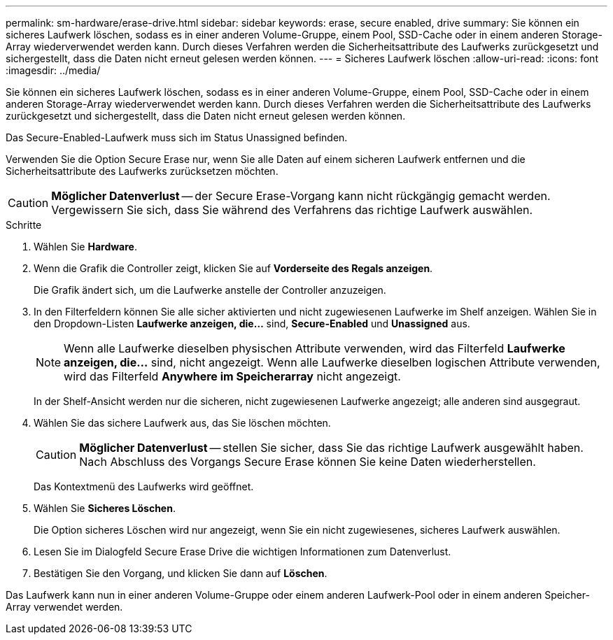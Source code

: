 ---
permalink: sm-hardware/erase-drive.html 
sidebar: sidebar 
keywords: erase, secure enabled, drive 
summary: Sie können ein sicheres Laufwerk löschen, sodass es in einer anderen Volume-Gruppe, einem Pool, SSD-Cache oder in einem anderen Storage-Array wiederverwendet werden kann. Durch dieses Verfahren werden die Sicherheitsattribute des Laufwerks zurückgesetzt und sichergestellt, dass die Daten nicht erneut gelesen werden können. 
---
= Sicheres Laufwerk löschen
:allow-uri-read: 
:icons: font
:imagesdir: ../media/


[role="lead"]
Sie können ein sicheres Laufwerk löschen, sodass es in einer anderen Volume-Gruppe, einem Pool, SSD-Cache oder in einem anderen Storage-Array wiederverwendet werden kann. Durch dieses Verfahren werden die Sicherheitsattribute des Laufwerks zurückgesetzt und sichergestellt, dass die Daten nicht erneut gelesen werden können.

Das Secure-Enabled-Laufwerk muss sich im Status Unassigned befinden.

Verwenden Sie die Option Secure Erase nur, wenn Sie alle Daten auf einem sicheren Laufwerk entfernen und die Sicherheitsattribute des Laufwerks zurücksetzen möchten.

[CAUTION]
====
*Möglicher Datenverlust* -- der Secure Erase-Vorgang kann nicht rückgängig gemacht werden. Vergewissern Sie sich, dass Sie während des Verfahrens das richtige Laufwerk auswählen.

====
.Schritte
. Wählen Sie *Hardware*.
. Wenn die Grafik die Controller zeigt, klicken Sie auf *Vorderseite des Regals anzeigen*.
+
Die Grafik ändert sich, um die Laufwerke anstelle der Controller anzuzeigen.

. In den Filterfeldern können Sie alle sicher aktivierten und nicht zugewiesenen Laufwerke im Shelf anzeigen. Wählen Sie in den Dropdown-Listen *Laufwerke anzeigen, die...* sind, *Secure-Enabled* und *Unassigned* aus.
+
[NOTE]
====
Wenn alle Laufwerke dieselben physischen Attribute verwenden, wird das Filterfeld *Laufwerke anzeigen, die...* sind, nicht angezeigt. Wenn alle Laufwerke dieselben logischen Attribute verwenden, wird das Filterfeld *Anywhere im Speicherarray* nicht angezeigt.

====
+
In der Shelf-Ansicht werden nur die sicheren, nicht zugewiesenen Laufwerke angezeigt; alle anderen sind ausgegraut.

. Wählen Sie das sichere Laufwerk aus, das Sie löschen möchten.
+
[CAUTION]
====
*Möglicher Datenverlust* -- stellen Sie sicher, dass Sie das richtige Laufwerk ausgewählt haben. Nach Abschluss des Vorgangs Secure Erase können Sie keine Daten wiederherstellen.

====
+
Das Kontextmenü des Laufwerks wird geöffnet.

. Wählen Sie *Sicheres Löschen*.
+
Die Option sicheres Löschen wird nur angezeigt, wenn Sie ein nicht zugewiesenes, sicheres Laufwerk auswählen.

. Lesen Sie im Dialogfeld Secure Erase Drive die wichtigen Informationen zum Datenverlust.
. Bestätigen Sie den Vorgang, und klicken Sie dann auf *Löschen*.


Das Laufwerk kann nun in einer anderen Volume-Gruppe oder einem anderen Laufwerk-Pool oder in einem anderen Speicher-Array verwendet werden.
